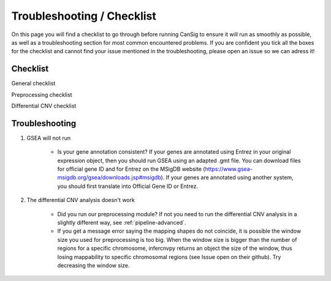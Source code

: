 .. _troubleshooting:

Troubleshooting / Checklist
===========================
  
On this page you will find a checklist to go through before running CanSig to ensure it will run as smoothly as possible, as well as a troubleshooting section for most common encountered problems. 
If you are confident you tick all the boxes for the checklist and cannot find your issue mentioned in the troubleshooting, please open an issue so we can adress it!

Checklist
^^^^^^^^^

General checklist 

.. todo:: 

  Add in the general checklist 

Preprocessing checklist 

.. todo:: 

  Add in the preprocessing checklist 

Differential CNV checklist 

.. todo:: 

  Add in the differential CNV checklist

Troubleshooting
^^^^^^^^^^^^^^^

1. GSEA will not run 

    * Is your gene annotation consistent? 
      If your genes are annotated using Entrez in your original expression object, then you should run GSEA using an adapted .gmt file. You can download files for official gene ID and for Entrez on the MSigDB website (https://www.gsea-msigdb.org/gsea/downloads.jsp#msigdb).
      If your genes are annotated using another system, you should first translate into Official Gene ID or Entrez.


2. The differential CNV analysis doesn't work 

    * Did you run our preprocessing module? If not you need to run the differential CNV analysis in a slightly different way, see :ref:`pipeline-advanced`.
    * If you get a message error saying the mapping shapes do not coincide, it is possible the window size you used for preprocessing is too big. When the window size is bigger than the number of regions for a specific chromosome, infercnvpy returns an object the size of the window, thus losing mappability to specific chromosomal regions (see Issue open on their github). Try decreasing the window size.
